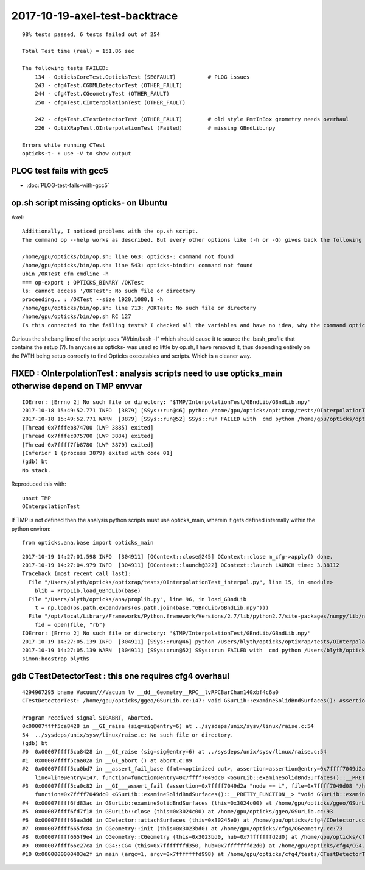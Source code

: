 2017-10-19-axel-test-backtrace
===================================

::


    98% tests passed, 6 tests failed out of 254

    Total Test time (real) = 151.86 sec

    The following tests FAILED:
        134 - OpticksCoreTest.OpticksTest (SEGFAULT)          # PLOG issues
        243 - cfg4Test.CGDMLDetectorTest (OTHER_FAULT)
        244 - cfg4Test.CGeometryTest (OTHER_FAULT)
        250 - cfg4Test.CInterpolationTest (OTHER_FAULT)

        242 - cfg4Test.CTestDetectorTest (OTHER_FAULT)        # old style PmtInBox geometry needs overhaul
        226 - OptiXRapTest.OInterpolationTest (Failed)        # missing GBndLib.npy 

    Errors while running CTest
    opticks-t- : use -V to show output



PLOG test fails with gcc5
-----------------------------

* :doc:`PLOG-test-fails-with-gcc5`


op.sh script missing opticks- on Ubuntu 
------------------------------------------

Axel::

    Additionally, I noticed problems with the op.sh script. 
    The command op --help works as described. But every other options like (-h or -G) gives back the following error:

    /home/gpu/opticks/bin/op.sh: line 663: opticks-: command not found
    /home/gpu/opticks/bin/op.sh: line 543: opticks-bindir: command not found
    ubin /OKTest cfm cmdline -h
    === op-export : OPTICKS_BINARY /OKTest
    ls: cannot access '/OKTest': No such file or directory
    proceeding.. : /OKTest --size 1920,1080,1 -h
    /home/gpu/opticks/bin/op.sh: line 713: /OKTest: No such file or directory
    /home/gpu/opticks/bin/op.sh RC 127
    Is this connected to the failing tests? I checked all the variables and have no idea, why the command opticks- is not found in this case.


Curious the shebang line of the script  uses “#!/bin/bash -l” which should cause
it to source the .bash_profile that contains the setup (?).
In anycase as opticks- was used so little by op.sh, I have removed it, 
thus depending entirely on the PATH being setup correctly 
to find Opticks executables and scripts.  Which is a cleaner way.


FIXED : OInterpolationTest : analysis scripts need to use opticks_main otherwise depend on TMP envvar   
--------------------------------------------------------------------------------------------------------

::

    IOError: [Errno 2] No such file or directory: '$TMP/InterpolationTest/GBndLib/GBndLib.npy'
    2017-10-18 15:49:52.771 INFO  [3879] [SSys::run@46] python /home/gpu/opticks/optixrap/tests/OInterpolationTest_interpol.py rc_raw : 256 rc : 1
    2017-10-18 15:49:52.771 WARN  [3879] [SSys::run@52] SSys::run FAILED with  cmd python /home/gpu/opticks/optixrap/tests/OInterpolationTest_interpol.py possibly you need to set export PATH=$OPTICKS_HOME/ana:$OPTICKS_HOME/bin:/usr/local/opticks/lib:$PATH 
    [Thread 0x7fffeb874700 (LWP 3885) exited]
    [Thread 0x7fffec075700 (LWP 3884) exited]
    [Thread 0x7ffff7fb8780 (LWP 3879) exited]
    [Inferior 1 (process 3879) exited with code 01]
    (gdb) bt
    No stack.


Reproduced this with::

   unset TMP
   OInterpolationTest


If TMP is not defined then the analysis python scripts must use opticks_main,
wherein it gets defined internally within the python environ::

   from opticks.ana.base import opticks_main

::

    2017-10-19 14:27:01.598 INFO  [304911] [OContext::close@245] OContext::close m_cfg->apply() done.
    2017-10-19 14:27:04.979 INFO  [304911] [OContext::launch@322] OContext::launch LAUNCH time: 3.38112
    Traceback (most recent call last):
      File "/Users/blyth/opticks/optixrap/tests/OInterpolationTest_interpol.py", line 15, in <module>
        blib = PropLib.load_GBndLib(base)
      File "/Users/blyth/opticks/ana/proplib.py", line 96, in load_GBndLib
        t = np.load(os.path.expandvars(os.path.join(base,"GBndLib/GBndLib.npy")))
      File "/opt/local/Library/Frameworks/Python.framework/Versions/2.7/lib/python2.7/site-packages/numpy/lib/npyio.py", line 369, in load
        fid = open(file, "rb")
    IOError: [Errno 2] No such file or directory: '$TMP/InterpolationTest/GBndLib/GBndLib.npy'
    2017-10-19 14:27:05.139 INFO  [304911] [SSys::run@46] python /Users/blyth/opticks/optixrap/tests/OInterpolationTest_interpol.py rc_raw : 256 rc : 1
    2017-10-19 14:27:05.139 WARN  [304911] [SSys::run@52] SSys::run FAILED with  cmd python /Users/blyth/opticks/optixrap/tests/OInterpolationTest_interpol.py possibly you need to set export PATH=$OPTICKS_HOME/ana:$OPTICKS_HOME/bin:/usr/local/opticks/lib:$PATH 
    simon:boostrap blyth$ 



gdb CTestDetectorTest : this one requires cfg4 overhaul
---------------------------------------------------------

::

    4294967295 bname Vacuum///Vacuum lv __dd__Geometry__RPC__lvRPCBarCham140xbf4c6a0
    CTestDetectorTest: /home/gpu/opticks/ggeo/GSurLib.cc:147: void GSurLib::examineSolidBndSurfaces(): Assertion `node == i' failed.

    Program received signal SIGABRT, Aborted.
    0x00007ffff5ca8428 in __GI_raise (sig=sig@entry=6) at ../sysdeps/unix/sysv/linux/raise.c:54
    54	../sysdeps/unix/sysv/linux/raise.c: No such file or directory.
    (gdb) bt
    #0  0x00007ffff5ca8428 in __GI_raise (sig=sig@entry=6) at ../sysdeps/unix/sysv/linux/raise.c:54
    #1  0x00007ffff5caa02a in __GI_abort () at abort.c:89
    #2  0x00007ffff5ca0bd7 in __assert_fail_base (fmt=<optimized out>, assertion=assertion@entry=0x7ffff7049d2a "node == i", file=file@entry=0x7ffff7049d08 "/home/gpu/opticks/ggeo/GSurLib.cc", 
        line=line@entry=147, function=function@entry=0x7ffff7049dc0 <GSurLib::examineSolidBndSurfaces()::__PRETTY_FUNCTION__> "void GSurLib::examineSolidBndSurfaces()") at assert.c:92
    #3  0x00007ffff5ca0c82 in __GI___assert_fail (assertion=0x7ffff7049d2a "node == i", file=0x7ffff7049d08 "/home/gpu/opticks/ggeo/GSurLib.cc", line=147, 
        function=0x7ffff7049dc0 <GSurLib::examineSolidBndSurfaces()::__PRETTY_FUNCTION__> "void GSurLib::examineSolidBndSurfaces()") at assert.c:101
    #4  0x00007ffff6fd83ac in GSurLib::examineSolidBndSurfaces (this=0x3024c00) at /home/gpu/opticks/ggeo/GSurLib.cc:147
    #5  0x00007ffff6fd7f18 in GSurLib::close (this=0x3024c00) at /home/gpu/opticks/ggeo/GSurLib.cc:93
    #6  0x00007ffff66aa3d6 in CDetector::attachSurfaces (this=0x30245e0) at /home/gpu/opticks/cfg4/CDetector.cc:244
    #7  0x00007ffff665fc8a in CGeometry::init (this=0x3023bd0) at /home/gpu/opticks/cfg4/CGeometry.cc:73
    #8  0x00007ffff665f9e4 in CGeometry::CGeometry (this=0x3023bd0, hub=0x7fffffffd2d0) at /home/gpu/opticks/cfg4/CGeometry.cc:39
    #9  0x00007ffff66c27ca in CG4::CG4 (this=0x7fffffffd350, hub=0x7fffffffd2d0) at /home/gpu/opticks/cfg4/CG4.cc:123
    #10 0x0000000000403e2f in main (argc=1, argv=0x7fffffffd998) at /home/gpu/opticks/cfg4/tests/CTestDetectorTest.cc:50





